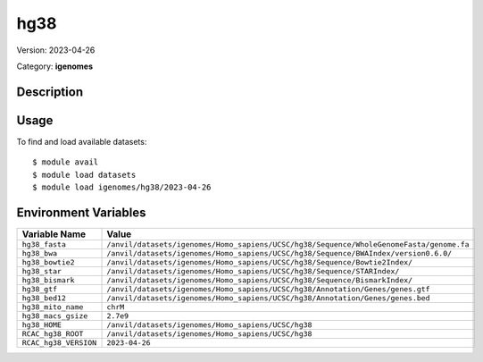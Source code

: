 ====
hg38
====

Version: 2023-04-26

Category: **igenomes**

Description
-----------



Usage
-----

To find and load available datasets::

    $ module avail
    $ module load datasets
    $ module load igenomes/hg38/2023-04-26
Environment Variables
-------------------

.. list-table::
   :header-rows: 1
   :widths: 25 75

   * - **Variable Name**
     - **Value**
   * - ``hg38_fasta``
     - ``/anvil/datasets/igenomes/Homo_sapiens/UCSC/hg38/Sequence/WholeGenomeFasta/genome.fa``
   * - ``hg38_bwa``
     - ``/anvil/datasets/igenomes/Homo_sapiens/UCSC/hg38/Sequence/BWAIndex/version0.6.0/``
   * - ``hg38_bowtie2``
     - ``/anvil/datasets/igenomes/Homo_sapiens/UCSC/hg38/Sequence/Bowtie2Index/``
   * - ``hg38_star``
     - ``/anvil/datasets/igenomes/Homo_sapiens/UCSC/hg38/Sequence/STARIndex/``
   * - ``hg38_bismark``
     - ``/anvil/datasets/igenomes/Homo_sapiens/UCSC/hg38/Sequence/BismarkIndex/``
   * - ``hg38_gtf``
     - ``/anvil/datasets/igenomes/Homo_sapiens/UCSC/hg38/Annotation/Genes/genes.gtf``
   * - ``hg38_bed12``
     - ``/anvil/datasets/igenomes/Homo_sapiens/UCSC/hg38/Annotation/Genes/genes.bed``
   * - ``hg38_mito_name``
     - ``chrM``
   * - ``hg38_macs_gsize``
     - ``2.7e9``
   * - ``hg38_HOME``
     - ``/anvil/datasets/igenomes/Homo_sapiens/UCSC/hg38``
   * - ``RCAC_hg38_ROOT``
     - ``/anvil/datasets/igenomes/Homo_sapiens/UCSC/hg38``
   * - ``RCAC_hg38_VERSION``
     - ``2023-04-26``
